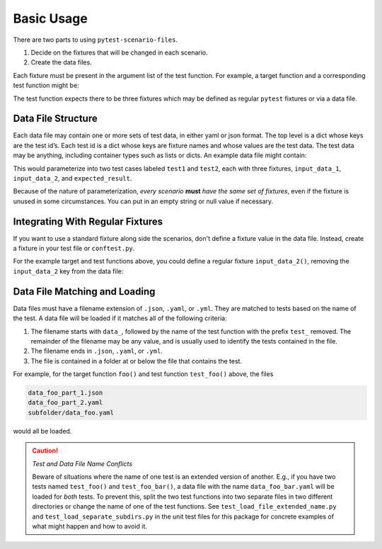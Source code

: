Basic Usage
===========

There are two parts to using ``pytest-scenario-files``.

1. Decide on the fixtures that will be changed in each scenario.
2. Create the data files.

Each fixture must be present in the argument list of the test function. For example, a
target function and a corresponding test function might be:

.. code-block:: python
    :caption: target function

    def foo(x, y):
        return x * y

.. code-block:: python
    :caption: test function

    def test_foo(input_data_1, input_data_2, expected_result):
        assert expected_result == foo(input_data_1, input_data_2)

The test function expects there to be three fixtures which may be defined as regular
``pytest`` fixtures or via a data file.

Data File Structure
-------------------

Each data file may contain one or more sets of test data, in either yaml or json format.
The top level is a dict whose keys are the test id’s. Each test id is a dict whose keys
are fixture names and whose values are the test data. The test data may be anything,
including container types such as lists or dicts. An example data file might contain:

.. code-block:: yaml
    :caption: data_foo_1.yaml

    test1:
      input_data_1: 17
      input_data_2: 3
      expected_result: 51

    test2:
      input_data_1:
        - abc
      input_data_2: 3
      expected_result:
        - abc
        - abc
        - abc

This would parameterize into two test cases labeled ``test1`` and ``test2``, each with
three fixtures, ``input_data_1``, ``input_data_2``, and ``expected_result``.

Because of the nature of parameterization, *every scenario* **must** *have the same set of
fixtures*, even if the fixture is unused in some circumstances. You can put in an empty
string or null value if necessary.

Integrating With Regular Fixtures
---------------------------------

If you want to use a standard fixture along side the scenarios, don't define a fixture
value in the data file. Instead, create a fixture in your test file or ``conftest.py``.

For the example target and test functions above, you could define a regular fixture
``input_data_2()``, removing the ``input_data_2`` key from the data file:

.. code-block:: python
    :caption: conftest.py

    @pytest.fixture
    def input_data_2():
        return 5

.. code-block:: yaml
    :caption: data_foo_1.yaml

    test1:
      input_data_1: 17
      expected_result: 85

    test2:
      input_data_1:
        - abc
      expected_result:
        - abc
        - abc
        - abc
        - abc
        - abc

Data File Matching and Loading
------------------------------

Data files must have a filename extension of ``.json``, ``.yaml``, or ``.yml``. They are
matched to tests based on the name of the test. A data file will be loaded if it matches
all of the following criteria:

1. The filename starts with ``data_``, followed by the name of the test function with
   the prefix ``test_`` removed. The remainder of the filename may be any value, and is
   usually used to identify the tests contained in the file.
2. The filename ends in ``.json``, ``.yaml``, or ``.yml``.
3. The file is contained in a folder at or below the file that contains the test.

For example, for the target function ``foo()`` and test function ``test_foo()`` above,
the files

.. code-block::

    data_foo_part_1.json
    data_foo_part_2.yaml
    subfolder/data_foo.yaml

would all be loaded.

.. caution::

    *Test and Data File Name Conflicts*

    Beware of situations where the name of one test is an extended version of another.
    E.g., if you have two tests named ``test_foo()`` and ``test_foo_bar()``, a data file
    with the name ``data_foo_bar.yaml`` will be loaded for *both* tests. To prevent
    this, split the two test functions into two separate files in two different
    directories or change the name of one of the test functions. See
    ``test_load_file_extended_name.py`` and ``test_load_separate_subdirs.py`` in the
    unit test files for this package for concrete examples of what might happen and how
    to avoid it.
